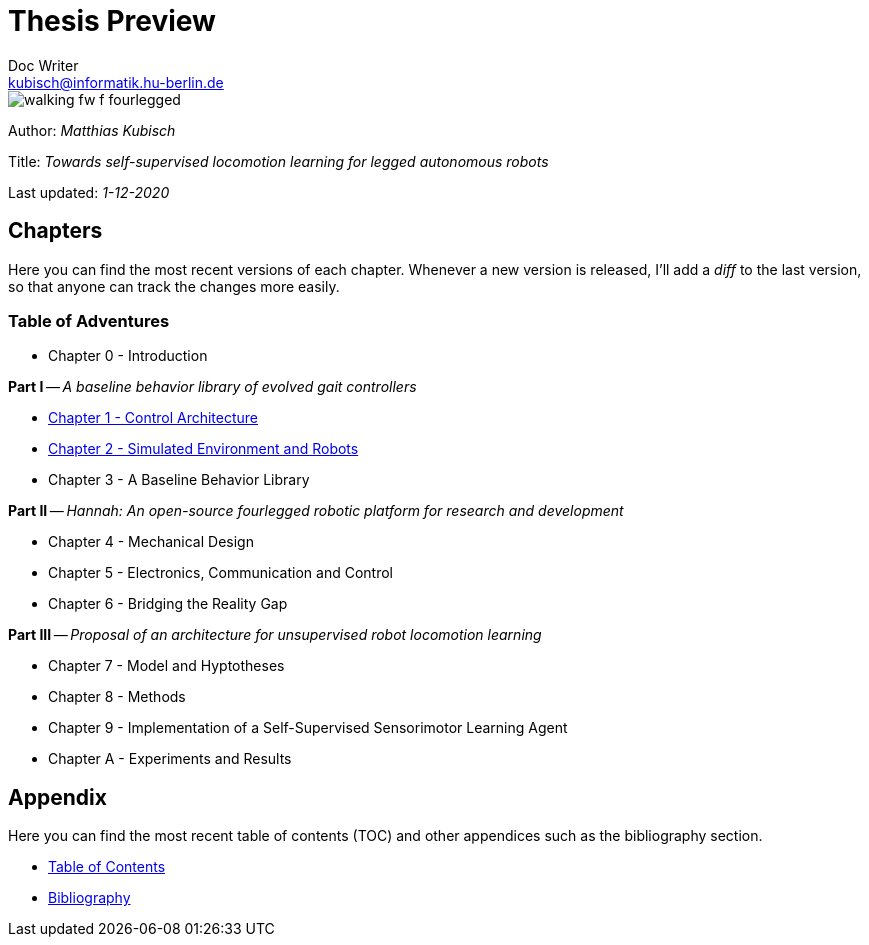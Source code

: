 =  Thesis Preview
Doc Writer <kubisch@informatik.hu-berlin.de>

:toc:
:toc-placement!:

:imagesdir: ./img/
:linkattrs:
:numbered:
:numbered!:

ifdef::env-github[]
:tip-caption: :bulb:
:note-caption: :information_source:
:important-caption: :heavy_exclamation_mark:
:caution-caption: :fire:
:warning-caption: :warning:
endif::[]

image::./walking_fw_f_fourlegged.jpg[]

Author: _Matthias Kubisch_

Title: _Towards self-supervised locomotion learning for legged autonomous robots_

Last updated: _1-12-2020_

== Chapters
Here you can find the most recent versions of each chapter. Whenever a new version is released, I'll add a _diff_ to the last version, so that anyone can track the changes more easily.

=== Table of Adventures
* Chapter 0 - Introduction

*Part I* -- _A baseline behavior library of evolved gait controllers_

* link:./chapter/kubisch_thesis_1_control_ver0.pdf[Chapter 1 - Control Architecture]
* link:./chapter/kubisch_thesis_2_simulation_ver0.pdf[Chapter 2 - Simulated Environment and Robots]
* Chapter 3 - A Baseline Behavior Library

*Part II* -- _Hannah: An open-source fourlegged robotic platform for research and development_

* Chapter 4 - Mechanical Design
* Chapter 5 - Electronics, Communication and Control
* Chapter 6 - Bridging the Reality Gap

*Part III* -- _Proposal of an architecture for unsupervised robot locomotion learning_

* Chapter 7 - Model and Hyptotheses
* Chapter 8 - Methods
* Chapter 9 - Implementation of a Self-Supervised Sensorimotor Learning Agent
* Chapter A - Experiments and Results

== Appendix
Here you can find the most recent table of contents (TOC) and other appendices such as the bibliography section.

* link:./appendix/kubisch_thesis_A_toc_ver0.pdf[Table of Contents]
* link:./appendix/kubisch_thesis_B_bib_ver0.pdf[Bibliography]
